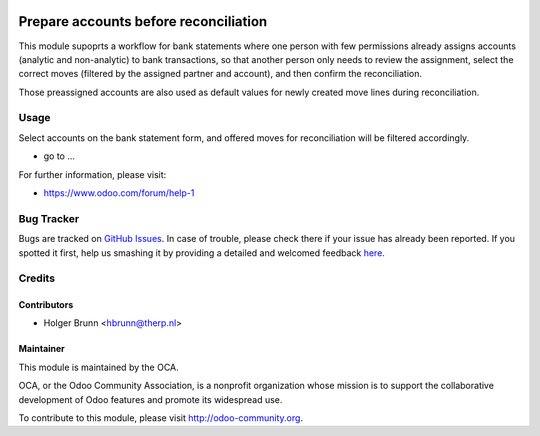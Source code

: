 .. image:: https://img.shields.io/badge/licence-AGPL--3-blue.svg
    :alt: License: AGPL-3
======================================
Prepare accounts before reconciliation
======================================

This module supoprts a workflow for bank statements where one person with few
permissions already assigns accounts (analytic and non-analytic) to bank
transactions, so that another person only needs to review the assignment,
select the correct moves (filtered by the assigned partner and account), and
then confirm the reconciliation.

Those preassigned accounts are also used as default values for newly created
move lines during reconciliation.

Usage
=====

Select accounts on the bank statement form, and offered moves for
reconciliation will be filtered accordingly.

* go to ...
.. image:: https://odoo-community.org/website/image/ir.attachment/5784_f2813bd/datas
    :alt: Try me on Runbot
    :target: https://runbot.odoo-community.org/runbot/98/8.0

For further information, please visit:

* https://www.odoo.com/forum/help-1

Bug Tracker
===========

Bugs are tracked on `GitHub Issues <https://github.com/OCA/bank-statement-reconcile/issues>`_.
In case of trouble, please check there if your issue has already been reported.
If you spotted it first, help us smashing it by providing a detailed and welcomed feedback
`here <https://github.com/OCA/bank-statement-reconcile/issues/new?body=module:%20account_reconcile_prepare_account%0Aversion:%208.0%0A%0A**Steps%20to%20reproduce**%0A-%20...%0A%0A**Current%20behavior**%0A%0A**Expected%20behavior**>`_.

Credits
=======

Contributors
------------

* Holger Brunn <hbrunn@therp.nl>

Maintainer
----------

.. image:: https://odoo-community.org/logo.png
   :alt: Odoo Community Association
   :target: https://odoo-community.org

This module is maintained by the OCA.

OCA, or the Odoo Community Association, is a nonprofit organization whose
mission is to support the collaborative development of Odoo features and
promote its widespread use.

To contribute to this module, please visit http://odoo-community.org.


